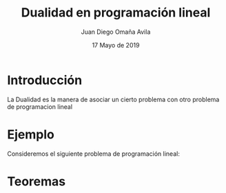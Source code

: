#+title: Dualidad en programación lineal
#+author: Juan Diego Omaña Avila
#+date: 17 Mayo de 2019

* Introducción
  La Dualidad es la manera de asociar un cierto problema con otro
  problema de programacion lineal
* Ejemplo
  Consideremos el siguiente problema de programación lineal:
  \begin{equation*}
   \begin{aligned}
   \text{Maximizar} \quad & 2x_{1}+3x_{2}\\
   \text{sujeto a} \quad &
     \begin{aligned}
      4x_{1}+8x_{2} &\leq 12\\
      2x_{1}+x_{2} &\leq 3\\
      3x_{1}+2x_{2} &\leq 4\\
      x_{1} &\geq  0\\
      x_{2} &\geq 0
     \end{aligned}
   \end{aligned}
   \end{equation*}

* Teoremas
